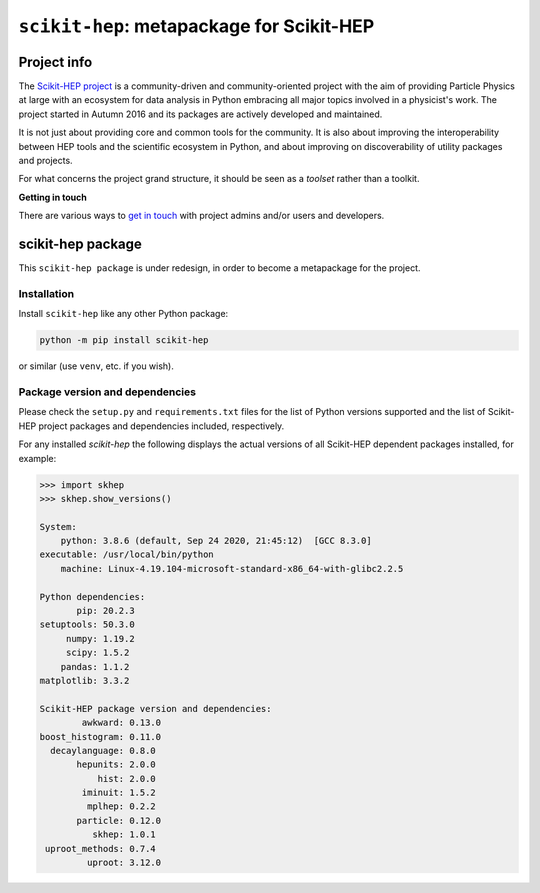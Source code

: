 
``scikit-hep``: metapackage for Scikit-HEP
==========================================

.. image:: https://scikit-hep.org/assets/images/Scikit--HEP-Project-blue.svg
   :target: https://scikit-hep.org

.. image:: https://img.shields.io/pypi/v/scikit-hep.svg
  :target: https://pypi.python.org/pypi/scikit-hep

.. image:: https://zenodo.org/badge/DOI/10.5281/zenodo.1043949.svg
  :target: https://doi.org/10.5281/zenodo.1043949

.. image:: https://github.com/scikit-hep/scikit-hep/workflows/CI/badge.svg
   :target: https://github.com/scikit-hep/scikit-hep/actions?query=workflow%3ACI+branch%3Amaster

.. image:: https://coveralls.io/repos/github/scikit-hep/scikit-hep/badge.svg?branch=master
   :target: https://coveralls.io/github/scikit-hep/scikit-hep?branch=master


Project info
------------

The `Scikit-HEP project <http://scikit-hep.org/>`_ is a community-driven and community-oriented project
with the aim of providing Particle Physics at large with an ecosystem for data analysis in Python
embracing all major topics involved in a physicist's work.
The project started in Autumn 2016 and its packages are actively developed and maintained.

It is not just about providing core and common tools for the community.
It is also about improving the interoperability between HEP tools and the scientific ecosystem in Python,
and about improving on discoverability of utility packages and projects.

For what concerns the project grand structure, it should be seen as a *toolset* rather than a toolkit.

**Getting in touch**

There are various ways to
`get in touch <http://scikit-hep.org/get-in-touch.html>`_
with project admins and/or users and developers.

scikit-hep package
------------------

This ``scikit-hep package`` is under redesign, in order to become a metapackage for the project.

Installation
.............

Install ``scikit-hep`` like any other Python package:

.. code-block:: bash

   python -m pip install scikit-hep

or similar (use ``venv``, etc. if you wish).

Package version and dependencies
................................

Please check the ``setup.py`` and ``requirements.txt`` files for the list
of Python versions supported and the list of Scikit-HEP project packages
and dependencies included, respectively.

For any installed `scikit-hep` the following displays the actual versions
of all Scikit-HEP dependent packages installed, for example:

.. code-block:: python

    >>> import skhep
    >>> skhep.show_versions()

    System:
        python: 3.8.6 (default, Sep 24 2020, 21:45:12)  [GCC 8.3.0]
    executable: /usr/local/bin/python
        machine: Linux-4.19.104-microsoft-standard-x86_64-with-glibc2.2.5

    Python dependencies:
           pip: 20.2.3
    setuptools: 50.3.0
         numpy: 1.19.2
         scipy: 1.5.2
        pandas: 1.1.2
    matplotlib: 3.3.2

    Scikit-HEP package version and dependencies:
            awkward: 0.13.0
    boost_histogram: 0.11.0
      decaylanguage: 0.8.0
           hepunits: 2.0.0
               hist: 2.0.0
            iminuit: 1.5.2
             mplhep: 0.2.2
           particle: 0.12.0
              skhep: 1.0.1
     uproot_methods: 0.7.4
             uproot: 3.12.0
